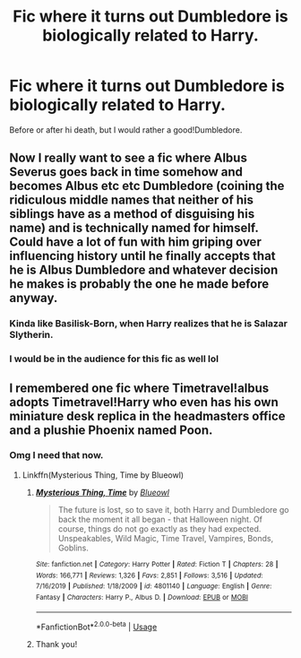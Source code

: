 #+TITLE: Fic where it turns out Dumbledore is biologically related to Harry.

* Fic where it turns out Dumbledore is biologically related to Harry.
:PROPERTIES:
:Author: frostking104
:Score: 9
:DateUnix: 1578436654.0
:DateShort: 2020-Jan-08
:END:
Before or after hi death, but I would rather a good!Dumbledore.


** Now I really want to see a fic where Albus Severus goes back in time somehow and becomes Albus etc etc Dumbledore (coining the ridiculous middle names that neither of his siblings have as a method of disguising his name) and is technically named for himself. Could have a lot of fun with him griping over influencing history until he finally accepts that he is Albus Dumbledore and whatever decision he makes is probably the one he made before anyway.
:PROPERTIES:
:Author: Avalon1632
:Score: 10
:DateUnix: 1578437754.0
:DateShort: 2020-Jan-08
:END:

*** Kinda like Basilisk-Born, when Harry realizes that he is Salazar Slytherin.
:PROPERTIES:
:Author: Princely-Principals
:Score: 6
:DateUnix: 1578442781.0
:DateShort: 2020-Jan-08
:END:


*** I would be in the audience for this fic as well lol
:PROPERTIES:
:Author: miraculousmarauder
:Score: 1
:DateUnix: 1579054370.0
:DateShort: 2020-Jan-15
:END:


** I remembered one fic where Timetravel!albus adopts Timetravel!Harry who even has his own miniature desk replica in the headmasters office and a plushie Phoenix named Poon.
:PROPERTIES:
:Author: Rift-Warden
:Score: 2
:DateUnix: 1578461005.0
:DateShort: 2020-Jan-08
:END:

*** Omg I need that now.
:PROPERTIES:
:Author: frostking104
:Score: 2
:DateUnix: 1578468883.0
:DateShort: 2020-Jan-08
:END:

**** Linkffn(Mysterious Thing, Time by Blueowl)
:PROPERTIES:
:Author: Rift-Warden
:Score: 2
:DateUnix: 1578469443.0
:DateShort: 2020-Jan-08
:END:

***** [[https://www.fanfiction.net/s/4801140/1/][*/Mysterious Thing, Time/*]] by [[https://www.fanfiction.net/u/1201799/Blueowl][/Blueowl/]]

#+begin_quote
  The future is lost, so to save it, both Harry and Dumbledore go back the moment it all began - that Halloween night. Of course, things do not go exactly as they had expected. Unspeakables, Wild Magic, Time Travel, Vampires, Bonds, Goblins.
#+end_quote

^{/Site/:} ^{fanfiction.net} ^{*|*} ^{/Category/:} ^{Harry} ^{Potter} ^{*|*} ^{/Rated/:} ^{Fiction} ^{T} ^{*|*} ^{/Chapters/:} ^{28} ^{*|*} ^{/Words/:} ^{166,771} ^{*|*} ^{/Reviews/:} ^{1,326} ^{*|*} ^{/Favs/:} ^{2,851} ^{*|*} ^{/Follows/:} ^{3,516} ^{*|*} ^{/Updated/:} ^{7/16/2019} ^{*|*} ^{/Published/:} ^{1/18/2009} ^{*|*} ^{/id/:} ^{4801140} ^{*|*} ^{/Language/:} ^{English} ^{*|*} ^{/Genre/:} ^{Fantasy} ^{*|*} ^{/Characters/:} ^{Harry} ^{P.,} ^{Albus} ^{D.} ^{*|*} ^{/Download/:} ^{[[http://www.ff2ebook.com/old/ffn-bot/index.php?id=4801140&source=ff&filetype=epub][EPUB]]} ^{or} ^{[[http://www.ff2ebook.com/old/ffn-bot/index.php?id=4801140&source=ff&filetype=mobi][MOBI]]}

--------------

*FanfictionBot*^{2.0.0-beta} | [[https://github.com/tusing/reddit-ffn-bot/wiki/Usage][Usage]]
:PROPERTIES:
:Author: FanfictionBot
:Score: 1
:DateUnix: 1578469459.0
:DateShort: 2020-Jan-08
:END:


***** Thank you!
:PROPERTIES:
:Author: frostking104
:Score: 1
:DateUnix: 1578552848.0
:DateShort: 2020-Jan-09
:END:
